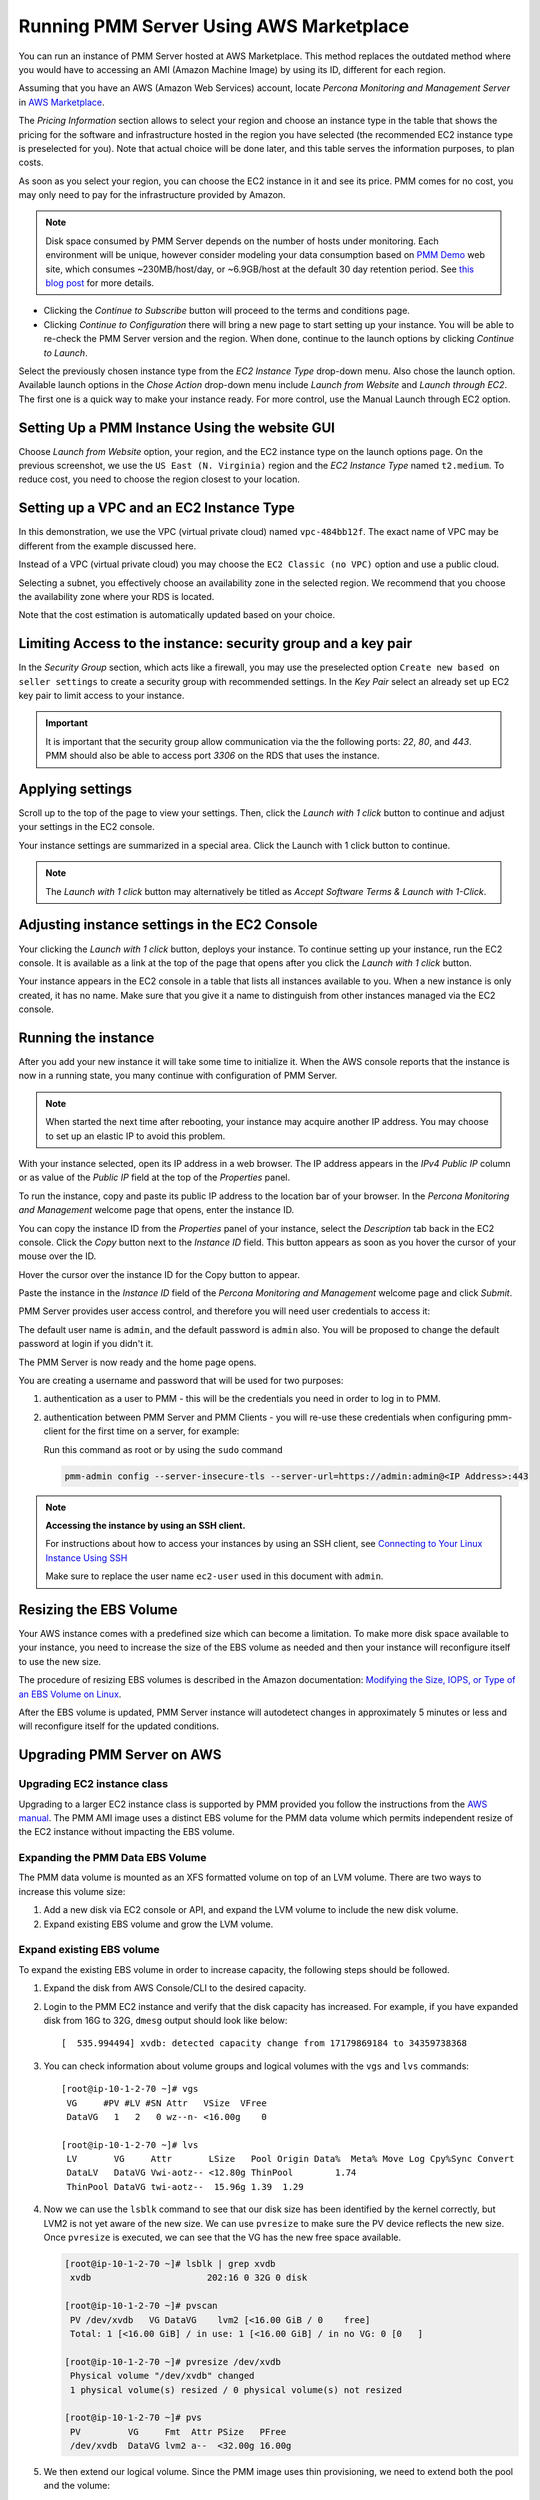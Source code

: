 .. _run-server-ami:

########################################
Running PMM Server Using AWS Marketplace
########################################

You can run an instance of PMM Server hosted at AWS Marketplace. This
method replaces the outdated method where you would have to accessing
an AMI (Amazon Machine Image) by using its ID, different for each region.

.. image:: /_images/aws-marketplace.pmm.home-page.1.png


Assuming that you have an AWS (Amazon Web Services) account, locate
*Percona Monitoring and Management Server* in `AWS Marketplace
<https://aws.amazon.com/marketplace/pp/B077J7FYGX>`_.

The *Pricing Information* section allows to select your region and choose an
instance type in the table that shows the pricing for the software and
infrastructure hosted in the region you have selected (the recommended
EC2 instance type is preselected for you). Note that actual choice will be done
later, and this table serves the information purposes, to plan costs.

As soon as you select your region, you can choose the EC2 instance in it and
see its price. PMM comes for no cost, you may only need to pay for the
infrastructure provided by Amazon.

.. image:: /_images/aws-marketplace.pmm.home-page.2.png


.. note::

   Disk space consumed by PMM Server depends on the number of hosts under
   monitoring. Each environment will be unique, however consider modeling your data consumption based on `PMM Demo <https://pmmdemo.percona.com/>`_ web site, which consumes ~230MB/host/day, or ~6.9GB/host at the default 30 day retention period. See `this blog post <https://www.percona.com/blog/2017/05/04/how-much-disk-space-should-i-allocate-for-percona-monitoring-and-management/>`_ for more details.

* Clicking the *Continue to Subscribe* button will proceed to the terms and
  conditions page.
* Clicking *Continue to Configuration* there will bring a new page to start
  setting up your instance. You will be able to re-check the PMM Server version
  and the region. When done, continue to the launch options by clicking
  *Continue to Launch*.

.. image:: /_images/aws-marketplace.pmm.launch-on-ec2.1-click-launch.0.png

Select the previously chosen instance type from the *EC2 Instance Type*
drop-down menu. Also chose the launch option. Available launch options in the
*Chose Action* drop-down menu include *Launch from Website* and
*Launch through EC2*. The first one is a quick way to make your instance ready.
For more control, use the Manual Launch through EC2 option.

.. _run-server-aws.pmm-instance.1-click-launch-option.setting-up:

***********************************************
Setting Up a PMM Instance Using the website GUI
***********************************************

Choose *Launch from Website* option, your region, and the EC2 instance type on
the launch options page. On the previous screenshot, we use the
``US East (N. Virginia)`` region and the *EC2 Instance Type* named
``t2.medium``. To reduce cost, you need to choose the region closest to
your location.

.. _run-server-aws.pmm-instance.1-click-launch-option.vpc.ec2-instance-type:

*****************************************
Setting up a VPC and an EC2 Instance Type
*****************************************

In this demonstration, we use the VPC (virtual private cloud) named
``vpc-484bb12f``. The exact name of VPC may be different from the example
discussed here.

.. _figure.run-server-ami.aws-marketplace.pmm.launch-on-ec2.1-click-launch.vpc.ec2-instance-type:

.. image:: /_images/aws-marketplace.pmm.launch-on-ec2.1-click-launch.1.png

Instead of a VPC (virtual private cloud) you may choose the ``EC2 Classic
(no VPC)`` option and use a public cloud.

Selecting a subnet, you effectively choose an availability zone in the selected
region. We recommend that you choose the availability zone where your RDS is
located.

Note that the cost estimation is automatically updated based on your choice.

.. seealso::

   AWS Documentation: Availability zones
      https://docs.aws.amazon.com/AWSEC2/latest/UserGuide/using-regions-availability-zones.html

.. _run-server-aws.security-group.key-pair:

**************************************************************
Limiting Access to the instance: security group and a key pair
**************************************************************

In the *Security Group* section, which acts like a firewall, you may use the
preselected option ``Create new based on seller settings`` to create a
security group with recommended settings. In the *Key Pair* select an
already set up EC2 key pair to limit access to your instance.

.. _figure.run-server-ami.aws-marketplace.pmm.launch-on-ec2.1-click-launch.key-pair.selecting:

.. image:: /_images/aws-marketplace.pmm.launch-on-ec2.1-click-launch.3.png

.. important::

   It is important that the security group allow communication via the the following ports: *22*, *80*, and *443*. PMM should also be able to access port *3306* on
   the RDS that uses the instance.

.. _figure.run-server-ami.aws-marketplace.pmm-launch-on-ec2.1-click-launch.security-group.selecting:

.. image:: /_images/aws-marketplace.pmm.launch-on-ec2.1-click-launch.2.png

.. seealso::

   Amazon Documentation: Security groups
      https://docs.aws.amazon.com/AWSEC2/latest/UserGuide/using-network-security.html
   Amazon Documentation: Key pairs
      https://docs.aws.amazon.com/AWSEC2/latest/UserGuide/ec2-key-pairs.html
   Amazon Documentation: Importing your own public key to Amazon EC2
      https://docs.aws.amazon.com/AWSEC2/latest/UserGuide/ec2-key-pairs.html#how-to-generate-your-own-key-and-import-it-to-aws

.. _run-server-aws.setting.applying:

*****************
Applying settings
*****************

Scroll up to the top of the page to view your settings. Then, click the
*Launch with 1 click* button to continue and adjust your settings in
the EC2 console.

Your instance settings are summarized in a special area. Click the Launch with 1 click button to continue.

.. _figure.run-server-ami.aws-marketplace.pmm.launch-on-ec2.1-click-launch:

.. image:: /_images/aws-marketplace.pmm.launch-on-ec2.1-click-launch.3.png

.. note:: The *Launch with 1 click* button may alternatively be titled
          as *Accept Software Terms & Launch with 1-Click*.

.. _pmm-aws-instance-setting.ec2-console.adjusting:

**********************************************
Adjusting instance settings in the EC2 Console
**********************************************

Your clicking the *Launch with 1 click* button, deploys your
instance. To continue setting up your instance, run the EC2
console. It is available as a link at the top of the page that opens after you
click the *Launch with 1 click* button.

Your instance appears in the EC2 console in a table that lists all
instances available to you. When a new instance is only created, it has no
name. Make sure that you give it a name to distinguish from other instances
managed via the EC2 console.

.. _figure.run-server-ami.aws-marketplace.ec2-console.pmm:

.. image:: /_images/aws-marketplace.ec2-console.pmm.1.png

.. _pmm.server.aws.running-instance:

********************
Running the instance
********************

After you add your new instance it will take some time to initialize it. When
the AWS console reports that the instance is now in a running state, you many
continue with configuration of PMM Server.

.. note::

   When started the next time after rebooting, your instance may acquire another
   IP address. You may choose to set up an elastic IP to avoid this problem.

   .. seealso::

      Amazon Documentation: Elastic IP Addresses
         http://docs.aws.amazon.com/AWSEC2/latest/UserGuide/elastic-ip-addresses-eip.html

With your instance selected, open its IP address in a web browser. The IP
address appears in the *IPv4 Public IP* column or as value of the
*Public IP* field at the top of the *Properties* panel.

.. _figure.run-server-ami.aws-marketplace.pmm.ec2.properties:

.. image:: /_images/aws-marketplace.pmm.ec2.properties.png

To run the instance, copy and paste its public IP address to the location bar of
your browser. In the *Percona Monitoring and Management* welcome page that opens, enter the instance ID.

.. _figure.run-server-ami.installation-wizard.ami.instance-id-verification:

.. image:: /_images/installation-wizard.ami.instance-id-verification.png

You can copy the instance ID from the *Properties* panel of your
instance, select the *Description* tab back in the EC2
console. Click the *Copy* button next to the *Instance
ID* field. This button appears as soon as you hover the cursor of your mouse
over the ID.

Hover the cursor over the instance ID for the Copy button to appear.

.. _figure.run-server-ami.aws-marketplace.pmm.ec2.properties.instance-id:

.. image:: /_images/aws-marketplace.pmm.ec2.properties.instance-id.png

Paste the instance in the *Instance ID* field of the *Percona Monitoring and Management*
welcome page and click *Submit*.

PMM Server provides user access control, and therefore you will need user
credentials to access it:

.. _figure.run-server-ami.installation-wizard.ami.account-credentials:

.. image:: /_images/installation-wizard.ami.account-credentials.png

The default user name is ``admin``, and the default password is ``admin`` also.
You will be proposed to change the default password at login if you didn't it.

The PMM Server is now ready and the home page opens.

.. _figure.run-server-ami.pmm-server.home-page:

.. image:: /_images/pmm.home-page.png

You are creating a username and password that will be used for two purposes:

1. authentication as a user to PMM - this will be the credentials you need in order
   to log in to PMM.

2. authentication between PMM Server and PMM Clients - you will
   re-use these credentials when configuring pmm-client for the first time on a
   server, for example:

   Run this command as root or by using the ``sudo`` command

   .. code-block:: bash

      pmm-admin config --server-insecure-tls --server-url=https://admin:admin@<IP Address>:443

.. note:: **Accessing the instance by using an SSH client.**

   For instructions about how to access your instances by using an SSH client, see
   `Connecting to Your Linux Instance Using SSH
   <http://docs.aws.amazon.com/AWSEC2/latest/UserGuide/AccessingInstancesLinux.html>`_

   Make sure to replace the user name ``ec2-user`` used in this document with
   ``admin``.

.. seealso::

   How to verify that the PMM Server is running properly?
      :ref:`deploy-pmm.server-verifying`


.. _aws.ebs-volume.resizing:

***********************
Resizing the EBS Volume
***********************

Your AWS instance comes with a predefined size which can become a limitation. To
make more disk space available to your instance, you need to increase the size
of the EBS volume as needed and then your instance will reconfigure itself to
use the new size.

The procedure of resizing EBS volumes is described in the Amazon
documentation: `Modifying the Size, IOPS, or Type of an EBS Volume on Linux
<https://docs.aws.amazon.com/AWSEC2/latest/UserGuide/ebs-modify-volume.html>`_.

After the EBS volume is updated, PMM Server instance will autodetect changes
in approximately 5 minutes or less and will reconfigure itself for the updated
conditions.

.. _upgrade-pmm-server-aws:

***************************
Upgrading PMM Server on AWS
***************************

.. _upgrade-ec2-instance-class:

============================
Upgrading EC2 instance class
============================

Upgrading to a larger EC2 instance class is supported by PMM provided you follow
the instructions from the `AWS manual <https://docs.aws.amazon.com/AWSEC2/latest/UserGuide/ec2-instance-resize.html>`_.
The PMM AMI image uses a distinct EBS volume for the PMM data volume which
permits independent resize of the EC2 instance without impacting the EBS volume.

.. _expand-pmm-data-volume:

=================================
Expanding the PMM Data EBS Volume
=================================

The PMM data volume is mounted as an XFS formatted volume on top of an LVM
volume. There are two ways to increase this volume size:

1. Add a new disk via EC2 console or API, and expand the LVM volume to include
   the new disk volume.
2. Expand existing EBS volume and grow the LVM volume.

==========================
Expand existing EBS volume
==========================

To expand the existing EBS volume in order to increase capacity, the following
steps should be followed.

1. Expand the disk from AWS Console/CLI to the desired capacity.
2. Login to the PMM EC2 instance and verify that the disk capacity has
   increased. For example, if you have expanded disk from 16G to 32G, ``dmesg``
   output should look like below::

     [  535.994494] xvdb: detected capacity change from 17179869184 to 34359738368

3. You can check information about volume groups and logical volumes with the
   ``vgs`` and ``lvs`` commands::

    [root@ip-10-1-2-70 ~]# vgs
     VG     #PV #LV #SN Attr   VSize  VFree
     DataVG   1   2   0 wz--n- <16.00g    0

    [root@ip-10-1-2-70 ~]# lvs
     LV       VG     Attr       LSize   Pool Origin Data%  Meta% Move Log Cpy%Sync Convert
     DataLV   DataVG Vwi-aotz-- <12.80g ThinPool        1.74
     ThinPool DataVG twi-aotz--  15.96g 1.39  1.29

4. Now we can use the ``lsblk`` command to see that our disk size has been
   identified by the kernel correctly, but LVM2 is not yet aware of the new size.
   We can use ``pvresize`` to make sure the PV device reflects the new size.
   Once ``pvresize`` is executed, we can see that the VG has the new free space
   available.

   .. code-block:: bash

      [root@ip-10-1-2-70 ~]# lsblk | grep xvdb
       xvdb                      202:16 0 32G 0 disk

      [root@ip-10-1-2-70 ~]# pvscan
       PV /dev/xvdb   VG DataVG    lvm2 [<16.00 GiB / 0    free]
       Total: 1 [<16.00 GiB] / in use: 1 [<16.00 GiB] / in no VG: 0 [0   ]

      [root@ip-10-1-2-70 ~]# pvresize /dev/xvdb
       Physical volume "/dev/xvdb" changed
       1 physical volume(s) resized / 0 physical volume(s) not resized

      [root@ip-10-1-2-70 ~]# pvs
       PV         VG     Fmt  Attr PSize   PFree
       /dev/xvdb  DataVG lvm2 a--  <32.00g 16.00g

5. We then extend our logical volume. Since the PMM image uses thin
   provisioning, we need to extend both the pool and the volume::

      [root@ip-10-1-2-70 ~]# lvs
       LV       VG     Attr       LSize   Pool    Origin Data%  Meta% Move Log Cpy%Sync Convert
       DataLV   DataVG Vwi-aotz-- <12.80g ThinPool        1.77
       ThinPool DataVG twi-aotz--  15.96g                 1.42   1.32

      [root@ip-10-1-2-70 ~]# lvextend /dev/mapper/DataVG-ThinPool -l 100%VG
       Size of logical volume DataVG/ThinPool_tdata changed from 16.00 GiB (4096 extents) to 31.96 GiB (8183 extents).
       Logical volume DataVG/ThinPool_tdata successfully resized.

      [root@ip-10-1-2-70 ~]# lvs
       LV       VG     Attr       LSize   Pool    Origin Data%  Meta% Move Log Cpy%Sync Convert
       DataLV   DataVG Vwi-aotz-- <12.80g ThinPool        1.77
       ThinPool DataVG twi-aotz--  31.96g                 0.71   1.71

6. Once the pool and volumes have been extended, we need to now extend the thin
   volume to consume the newly available space. In this example we've grown
   available space to almost 32GB, and already consumed 12GB, so we're extending
   an additional 19GB:

   .. code-block:: bash

      [root@ip-10-1-2-70 ~]# lvs
       LV       VG     Attr       LSize   Pool    Origin Data%  Meta% Move Log Cpy%Sync Convert
       DataLV   DataVG Vwi-aotz-- <12.80g ThinPool        1.77
       ThinPool DataVG twi-aotz--  31.96g                 0.71   1.71

      [root@ip-10-1-2-70 ~]# lvextend /dev/mapper/DataVG-DataLV -L +19G
       Size of logical volume DataVG/DataLV changed from <12.80 GiB (3276 extents) to <31.80 GiB (8140 extents).
       Logical volume DataVG/DataLV successfully resized.

      [root@ip-10-1-2-70 ~]# lvs
       LV       VG     Attr       LSize   Pool    Origin Data%  Meta% Move Log Cpy%Sync Convert
       DataLV   DataVG Vwi-aotz-- <31.80g ThinPool        0.71
       ThinPool DataVG twi-aotz--  31.96g                 0.71   1.71

7. We then expand the XFS filesystem to reflect the new size using
   ``xfs_growfs``, and confirm the filesystem is accurate using the ``df``
   command.

   .. code-block:: bash

      [root@ip-10-1-2-70 ~]# df -h /srv
      Filesystem                  Size Used Avail Use% Mounted on
      /dev/mapper/DataVG-DataLV    13G 249M   13G   2% /srv

      [root@ip-10-1-2-70 ~]# xfs_growfs /srv
      meta-data=/dev/mapper/DataVG-DataLV isize=512    agcount=103, agsize=32752 blks
               =                          sectsz=512   attr=2, projid32bit=1
               =                          crc=1        finobt=0 spinodes=0
      data     =                          bsize=4096   blocks=3354624, imaxpct=25
               =                          sunit=16     swidth=16 blks
      naming   =version 2                 bsize=4096   ascii-ci=0 ftype=1
      log      =internal                  bsize=4096   blocks=768, version=2
               =                          sectsz=512   sunit=16 blks, lazy-count=1
      realtime =none                      extsz=4096   blocks=0, rtextents=0
      data blocks changed from 3354624 to 8335360

      [root@ip-10-1-2-70 ~]# df -h /srv
      Filesystem                 Size Used Avail Use% Mounted on
      /dev/mapper/DataVG-DataLV   32G 254M   32G   1% /srv
